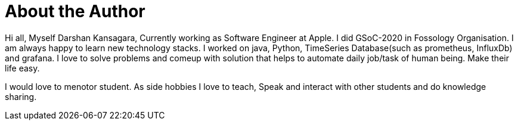 = About the Author
:page-layout: author
:page-author_name: Darshan Kansagara
:page-github: darshank15
:page-authoravatar: ../../images/images/avatars/no_image.svg
:page-linkedin: darshan-kansagara

Hi all, Myself Darshan Kansagara, Currently working as Software Engineer at Apple. I did GSoC-2020 in Fossology Organisation. I am always happy to learn new technology stacks.
I worked on java, Python, TimeSeries Database(such as prometheus, InfluxDb) and grafana. I love to solve problems and comeup with solution that helps to automate daily job/task of human being. Make their life easy.

I would love to menotor student. As side hobbies I love to teach, Speak and interact with other students and do knowledge sharing.